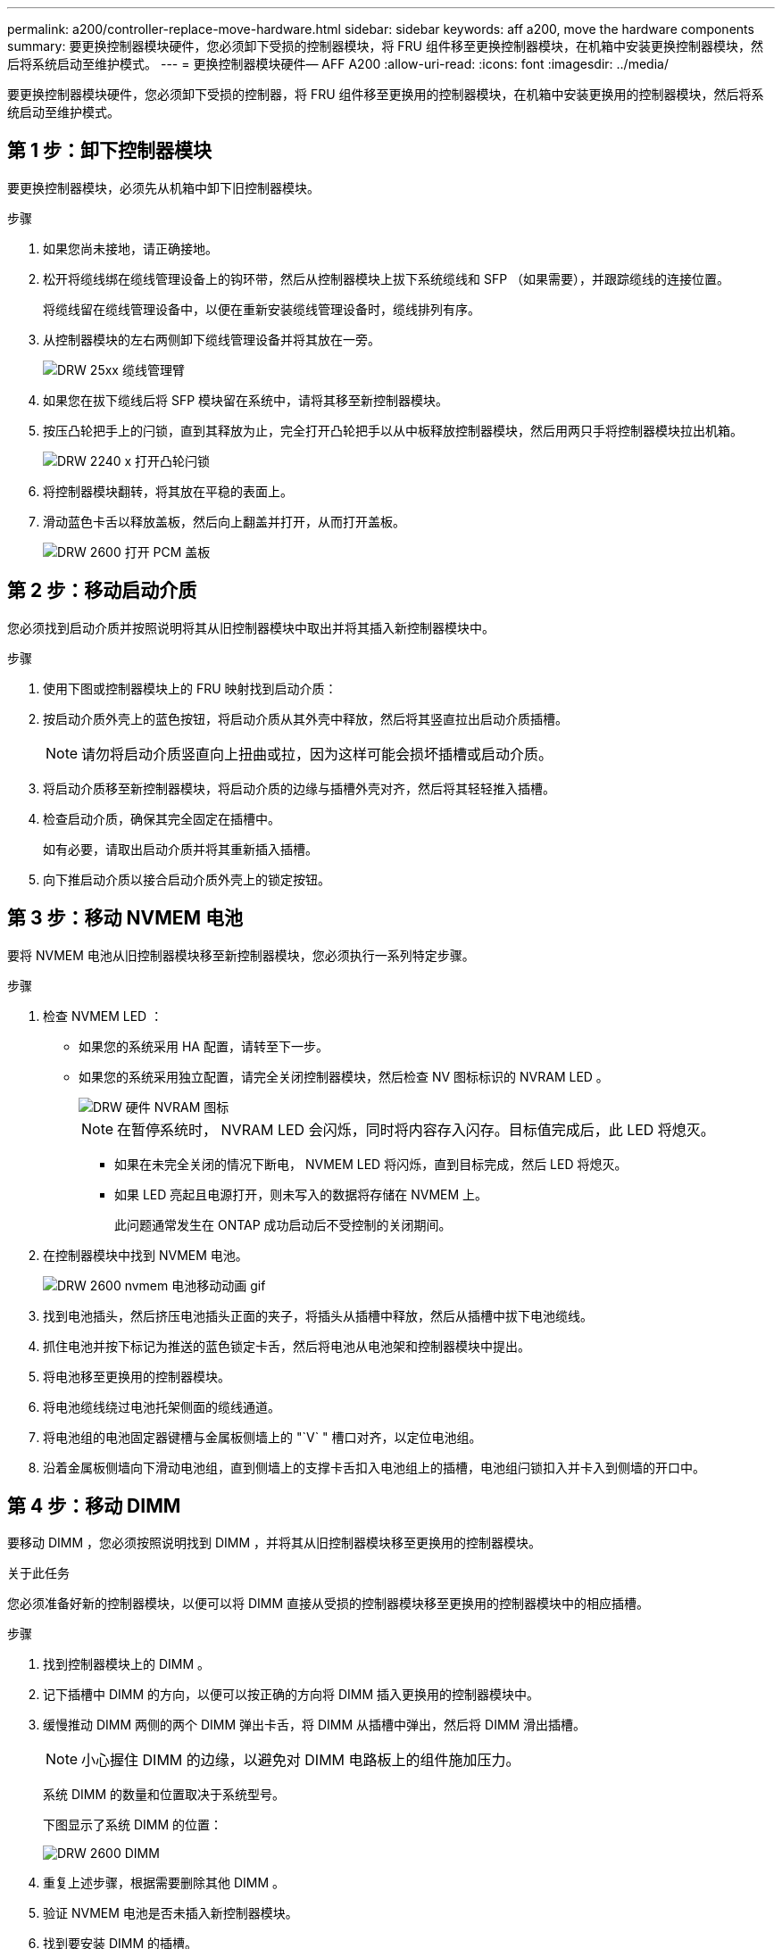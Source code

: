 ---
permalink: a200/controller-replace-move-hardware.html 
sidebar: sidebar 
keywords: aff a200, move the hardware components 
summary: 要更换控制器模块硬件，您必须卸下受损的控制器模块，将 FRU 组件移至更换控制器模块，在机箱中安装更换控制器模块，然后将系统启动至维护模式。 
---
= 更换控制器模块硬件— AFF A200
:allow-uri-read: 
:icons: font
:imagesdir: ../media/


[role="lead"]
要更换控制器模块硬件，您必须卸下受损的控制器，将 FRU 组件移至更换用的控制器模块，在机箱中安装更换用的控制器模块，然后将系统启动至维护模式。



== 第 1 步：卸下控制器模块

要更换控制器模块，必须先从机箱中卸下旧控制器模块。

.步骤
. 如果您尚未接地，请正确接地。
. 松开将缆线绑在缆线管理设备上的钩环带，然后从控制器模块上拔下系统缆线和 SFP （如果需要），并跟踪缆线的连接位置。
+
将缆线留在缆线管理设备中，以便在重新安装缆线管理设备时，缆线排列有序。

. 从控制器模块的左右两侧卸下缆线管理设备并将其放在一旁。
+
image::../media/drw_25xx_cable_management_arm.png[DRW 25xx 缆线管理臂]

. 如果您在拔下缆线后将 SFP 模块留在系统中，请将其移至新控制器模块。
. 按压凸轮把手上的闩锁，直到其释放为止，完全打开凸轮把手以从中板释放控制器模块，然后用两只手将控制器模块拉出机箱。
+
image::../media/drw_2240_x_opening_cam_latch.png[DRW 2240 x 打开凸轮闩锁]

. 将控制器模块翻转，将其放在平稳的表面上。
. 滑动蓝色卡舌以释放盖板，然后向上翻盖并打开，从而打开盖板。
+
image::../media/drw_2600_opening_pcm_cover.png[DRW 2600 打开 PCM 盖板]





== 第 2 步：移动启动介质

您必须找到启动介质并按照说明将其从旧控制器模块中取出并将其插入新控制器模块中。

.步骤
. 使用下图或控制器模块上的 FRU 映射找到启动介质：
. 按启动介质外壳上的蓝色按钮，将启动介质从其外壳中释放，然后将其竖直拉出启动介质插槽。
+

NOTE: 请勿将启动介质竖直向上扭曲或拉，因为这样可能会损坏插槽或启动介质。

. 将启动介质移至新控制器模块，将启动介质的边缘与插槽外壳对齐，然后将其轻轻推入插槽。
. 检查启动介质，确保其完全固定在插槽中。
+
如有必要，请取出启动介质并将其重新插入插槽。

. 向下推启动介质以接合启动介质外壳上的锁定按钮。




== 第 3 步：移动 NVMEM 电池

要将 NVMEM 电池从旧控制器模块移至新控制器模块，您必须执行一系列特定步骤。

.步骤
. 检查 NVMEM LED ：
+
** 如果您的系统采用 HA 配置，请转至下一步。
** 如果您的系统采用独立配置，请完全关闭控制器模块，然后检查 NV 图标标识的 NVRAM LED 。
+
image::../media/drw_hw_nvram_icon.png[DRW 硬件 NVRAM 图标]

+

NOTE: 在暂停系统时， NVRAM LED 会闪烁，同时将内容存入闪存。目标值完成后，此 LED 将熄灭。

+
*** 如果在未完全关闭的情况下断电， NVMEM LED 将闪烁，直到目标完成，然后 LED 将熄灭。
*** 如果 LED 亮起且电源打开，则未写入的数据将存储在 NVMEM 上。
+
此问题通常发生在 ONTAP 成功启动后不受控制的关闭期间。





. 在控制器模块中找到 NVMEM 电池。
+
image::../media/drw_2600_nvmem_battery_move_animated_gif.png[DRW 2600 nvmem 电池移动动画 gif]

. 找到电池插头，然后挤压电池插头正面的夹子，将插头从插槽中释放，然后从插槽中拔下电池缆线。
. 抓住电池并按下标记为推送的蓝色锁定卡舌，然后将电池从电池架和控制器模块中提出。
. 将电池移至更换用的控制器模块。
. 将电池缆线绕过电池托架侧面的缆线通道。
. 将电池组的电池固定器键槽与金属板侧墙上的 "`V` " 槽口对齐，以定位电池组。
. 沿着金属板侧墙向下滑动电池组，直到侧墙上的支撑卡舌扣入电池组上的插槽，电池组闩锁扣入并卡入到侧墙的开口中。




== 第 4 步：移动 DIMM

要移动 DIMM ，您必须按照说明找到 DIMM ，并将其从旧控制器模块移至更换用的控制器模块。

.关于此任务
您必须准备好新的控制器模块，以便可以将 DIMM 直接从受损的控制器模块移至更换用的控制器模块中的相应插槽。

.步骤
. 找到控制器模块上的 DIMM 。
. 记下插槽中 DIMM 的方向，以便可以按正确的方向将 DIMM 插入更换用的控制器模块中。
. 缓慢推动 DIMM 两侧的两个 DIMM 弹出卡舌，将 DIMM 从插槽中弹出，然后将 DIMM 滑出插槽。
+

NOTE: 小心握住 DIMM 的边缘，以避免对 DIMM 电路板上的组件施加压力。

+
系统 DIMM 的数量和位置取决于系统型号。

+
下图显示了系统 DIMM 的位置：

+
image::../media/drw_2600_dimms.png[DRW 2600 DIMM]

. 重复上述步骤，根据需要删除其他 DIMM 。
. 验证 NVMEM 电池是否未插入新控制器模块。
. 找到要安装 DIMM 的插槽。
. 确保连接器上的 DIMM 弹出器卡舌处于打开位置，然后将 DIMM 垂直插入插槽。
+
DIMM 紧紧固定在插槽中，但应很容易插入。如果没有，请将 DIMM 与插槽重新对齐并重新插入。

+

NOTE: 目视检查 DIMM ，确认其均匀对齐并完全插入插槽。

. 对其余 DIMM 重复上述步骤。
. 找到 NVMEM 电池插头插槽，然后挤压电池缆线插头正面的夹子，将其插入插槽中。
+
确保插头锁定在控制器模块上。





== 第 5 步：安装控制器

将旧控制器模块中的组件安装到新控制器模块中后，必须将新控制器模块安装到系统机箱中并启动操作系统。

.关于此任务
对于在同一机箱中具有两个控制器模块的 HA 对，安装控制器模块的顺序尤为重要，因为一旦将其完全装入机箱，它就会尝试重新启动。


NOTE: 系统可能会在启动时更新系统固件。请勿中止此过程。操作步骤要求您中断启动过程，您通常可以在系统提示时随时中断启动过程。但是，如果系统在启动时更新了系统固件，则必须等到更新完成后再中断启动过程。

.步骤
. 如果您尚未接地，请正确接地。
. 如果您尚未更换控制器模块上的外盖，请进行更换。
. 将控制器模块的末端与机箱中的开口对齐，然后将控制器模块轻轻推入系统的一半。
+

NOTE: 请勿将控制器模块完全插入机箱中，除非系统指示您这样做。

. 仅为管理和控制台端口布线，以便您可以访问系统以执行以下各节中的任务。
+

NOTE: 您将在此操作步骤中稍后将其余缆线连接到控制器模块。

. 完成控制器模块的重新安装：
+
[cols="1,2"]
|===
| 如果您的系统位于 ... | 然后执行以下步骤 ... 


 a| 
HA 对
 a| 
控制器模块一旦完全固定在机箱中，就会开始启动。准备中断启动过程。

.. 在凸轮把手处于打开位置的情况下，用力推入控制器模块，直到它与中板并完全就位，然后将凸轮把手合上到锁定位置。
+

CAUTION: 将控制器模块滑入机箱时，请勿用力过大，以免损坏连接器。

+
控制器一旦固定在机箱中，就会开始启动。

.. 如果尚未重新安装缆线管理设备，请重新安装该设备。
.. 使用钩环带将缆线绑定到缆线管理设备。
.. 当您看到消息 `Press Ctrl-C for Boot Menu` 时，按 `Ctrl-C` 以中断启动过程。
+

NOTE: 如果您未看到此提示，而控制器模块启动到 ONTAP ，请输入 `halt` ，然后在 LOADER 提示符处输入 `boot_ontap` ，并在出现提示时按 `Ctrl-C` ，然后启动到维护模式。

.. 从显示的菜单中选择启动至维护模式的选项。




 a| 
一种独立配置
 a| 
.. 在凸轮把手处于打开位置的情况下，用力推入控制器模块，直到它与中板并完全就位，然后将凸轮把手合上到锁定位置。
+

NOTE: 将控制器模块滑入机箱时，请勿用力过大，以免损坏连接器。

.. 如果尚未重新安装缆线管理设备，请重新安装该设备。
.. 使用钩环带将缆线绑定到缆线管理设备。
.. 将电源线重新连接到电源和电源，打开电源以启动启动过程，然后在看到 `Press Ctrl-C for Boot Menu` 消息后按 `Ctrl-C` 。
+

NOTE: 如果您未看到此提示，而控制器模块启动到 ONTAP ，请输入 `halt` ，然后在 LOADER 提示符处输入 `boot_ontap` ，并在出现提示时按 `Ctrl-C` ，然后启动到维护模式。

.. 从启动菜单中，选择维护模式选项。


|===
+

IMPORTANT: 在启动过程中，您可能会看到以下提示：

+
** 系统 ID 不匹配的提示警告，并要求覆盖系统 ID 。
** 一条提示，警告您在 HA 配置中进入维护模式时，必须确保运行正常的控制器保持关闭状态。You can safely respond `y` to these prompts.



